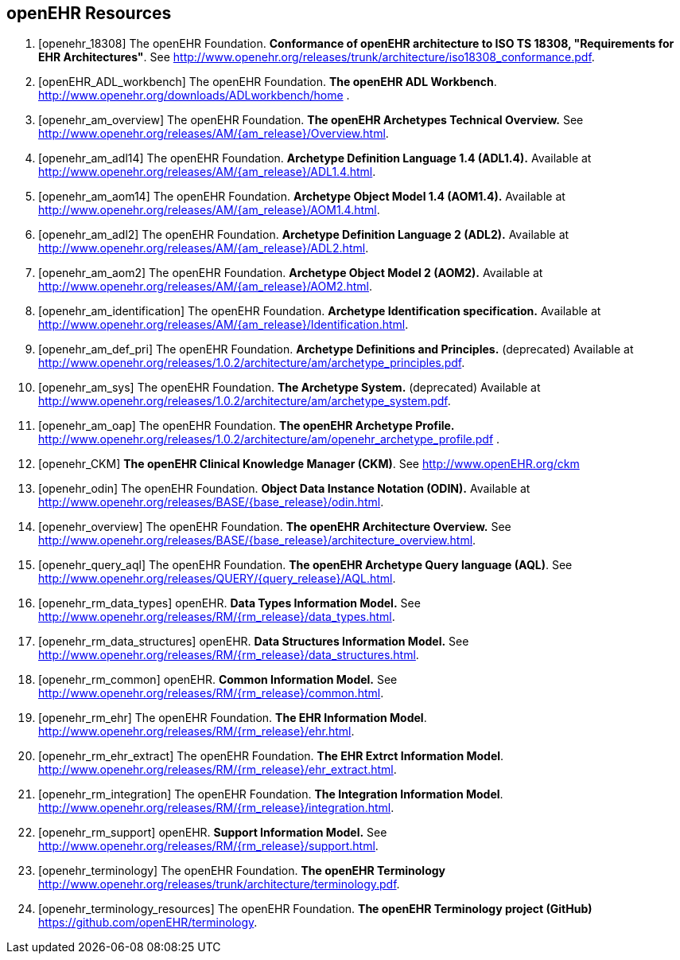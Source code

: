 == openEHR Resources

[bibliography]
. [[[openehr_18308]]] The openEHR Foundation. *Conformance of openEHR architecture to ISO TS 18308, "Requirements for EHR Architectures"*. See http://www.openehr.org/releases/trunk/architecture/iso18308_conformance.pdf.
. [[[openEHR_ADL_workbench]]] The openEHR Foundation. *The openEHR ADL Workbench*. http://www.openehr.org/downloads/ADLworkbench/home .
. [[[openehr_am_overview]]] The openEHR Foundation. *The openEHR Archetypes Technical Overview.* See http://www.openehr.org/releases/AM/{am_release}/Overview.html.
. [[[openehr_am_adl14]]] The openEHR Foundation. *Archetype Definition Language 1.4 (ADL1.4).* Available at http://www.openehr.org/releases/AM/{am_release}/ADL1.4.html.
. [[[openehr_am_aom14]]] The openEHR Foundation. *Archetype Object Model 1.4 (AOM1.4).* Available at http://www.openehr.org/releases/AM/{am_release}/AOM1.4.html.
. [[[openehr_am_adl2]]] The openEHR Foundation. *Archetype Definition Language 2 (ADL2).* Available at http://www.openehr.org/releases/AM/{am_release}/ADL2.html.
. [[[openehr_am_aom2]]] The openEHR Foundation. *Archetype Object Model 2 (AOM2).* Available at http://www.openehr.org/releases/AM/{am_release}/AOM2.html.
. [[[openehr_am_identification]]] The openEHR Foundation. *Archetype Identification specification.* Available at http://www.openehr.org/releases/AM/{am_release}/Identification.html.
. [[[openehr_am_def_pri]]] The openEHR Foundation. *Archetype Definitions and Principles.* (deprecated) Available at http://www.openehr.org/releases/1.0.2/architecture/am/archetype_principles.pdf.
. [[[openehr_am_sys]]] The openEHR Foundation. *The Archetype System.* (deprecated) Available at http://www.openehr.org/releases/1.0.2/architecture/am/archetype_system.pdf.
. [[[openehr_am_oap]]] The openEHR Foundation. *The openEHR Archetype Profile.* http://www.openehr.org/releases/1.0.2/architecture/am/openehr_archetype_profile.pdf .
. [[[openehr_CKM]]] *The openEHR Clinical Knowledge Manager (CKM)*. See http://www.openEHR.org/ckm
. [[[openehr_odin]]] The openEHR Foundation. *Object Data Instance Notation (ODIN).* Available at http://www.openehr.org/releases/BASE/{base_release}/odin.html.
. [[[openehr_overview]]] The openEHR Foundation. *The openEHR Architecture Overview.* See http://www.openehr.org/releases/BASE/{base_release}/architecture_overview.html.
. [[[openehr_query_aql]]] The openEHR Foundation. *The openEHR Archetype Query language (AQL)*. See http://www.openehr.org/releases/QUERY/{query_release}/AQL.html.
. [[[openehr_rm_data_types]]] openEHR. *Data Types Information Model.* See http://www.openehr.org/releases/RM/{rm_release}/data_types.html.
. [[[openehr_rm_data_structures]]] openEHR. *Data Structures Information Model.* See http://www.openehr.org/releases/RM/{rm_release}/data_structures.html.
. [[[openehr_rm_common]]] openEHR. *Common Information Model.* See http://www.openehr.org/releases/RM/{rm_release}/common.html.
. [[[openehr_rm_ehr]]] The openEHR Foundation. *The EHR Information Model*. http://www.openehr.org/releases/RM/{rm_release}/ehr.html.
. [[[openehr_rm_ehr_extract]]] The openEHR Foundation. *The EHR Extrct Information Model*. http://www.openehr.org/releases/RM/{rm_release}/ehr_extract.html.
. [[[openehr_rm_integration]]] The openEHR Foundation. *The Integration Information Model*. http://www.openehr.org/releases/RM/{rm_release}/integration.html.
. [[[openehr_rm_support]]] openEHR. *Support Information Model.* See http://www.openehr.org/releases/RM/{rm_release}/support.html.
. [[[openehr_terminology]]] The openEHR Foundation. *The openEHR Terminology* http://www.openehr.org/releases/trunk/architecture/terminology.pdf.
. [[[openehr_terminology_resources]]] The openEHR Foundation. *The openEHR Terminology project (GitHub)* https://github.com/openEHR/terminology.
